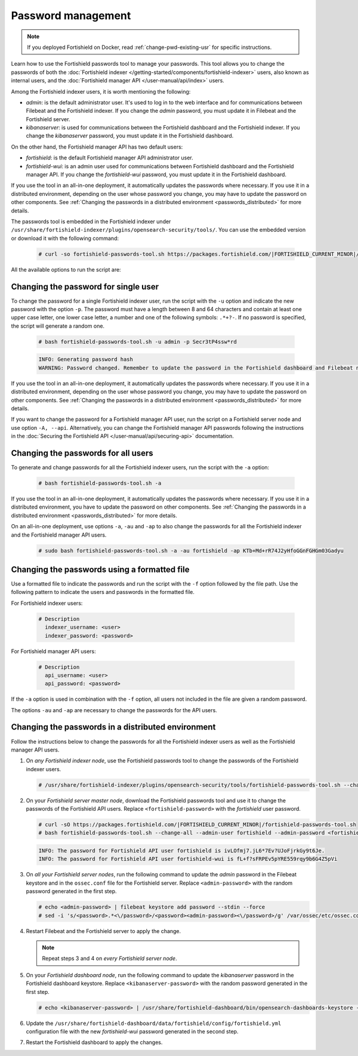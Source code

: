 .. Copyright (C) 2015, Fortishield, Inc.

.. meta::
  :description: Learn how to use the Fortishield passwords tool to manage your passwords and secure your Fortishield installation.

Password management
===================

.. note::

   If you deployed Fortishield on Docker, read :ref:`change-pwd-existing-usr` for specific instructions.

Learn how to use the Fortishield passwords tool to manage your passwords. This tool allows you to change the passwords of both the :doc:`Fortishield indexer </getting-started/components/fortishield-indexer>` users, also known as internal users, and the :doc:`Fortishield manager API </user-manual/api/index>`  users.

Among the Fortishield indexer users, it is worth mentioning the following:

- *admin*: is the default administrator user. It's used to log in to the web interface and for communications between Filebeat and the Fortishield indexer. If you change the *admin* password, you must update it in Filebeat and the Fortishield server.

- *kibanaserver*: is used for communications between the Fortishield dashboard and the Fortishield indexer. If you change the *kibanaserver* password, you must update it in the Fortishield dashboard.

On the other hand, the Fortishield manager API has two default users:

- *fortishield*: is the default Fortishield manager API administrator user.

- *fortishield-wui*: is an admin user used for communications between Fortishield dashboard and the Fortishield manager API. If you change the *fortishield-wui* password, you must update it in the Fortishield dashboard.

If you use the tool in an all-in-one deployment, it automatically updates the passwords where necessary.  If you use it in a distributed environment, depending on the user whose password you change, you may have to update the password on other components. See  :ref:`Changing the passwords in a distributed environment <passwords_distributed>` for more details.

The passwords tool is embedded in the Fortishield indexer under ``/usr/share/fortishield-indexer/plugins/opensearch-security/tools/``. You can use the embedded version or download it with the following command:

  .. code-block:: console

    # curl -so fortishield-passwords-tool.sh https://packages.fortishield.com/|FORTISHIELD_CURRENT_MINOR|/fortishield-passwords-tool.sh


All the available options to run the script are:

+----------------------------------------------+-------------------------------------------------------------------------------------------------------------+
| Options                                      | Purpose                                                                                                     |
+==============================================+=============================================================================================================+
| -a / --change-all                            | Changes all the Fortishield indexer and Fortishield API user passwords and prints them on screen.                       |
|                                              | To change API passwords -au|--admin-user and -ap|--admin-password are required.                             |
+----------------------------------------------+-------------------------------------------------------------------------------------------------------------+
| -A,  --api                                   | Change the Fortishield API password given the current password.                                                   |
|                                              | Requires -u|--user, and -p|--password, -au|--admin-user and -ap|--admin-password.                           |
+----------------------------------------------+-------------------------------------------------------------------------------------------------------------+
| -au,--admin-user <adminUser>                 | Admin user for the Fortishield API. Required for changing the Fortishield API passwords.                                |
+----------------------------------------------+-------------------------------------------------------------------------------------------------------------+
| -ap, --admin-password <adminPassword>        | Password for the Fortishield API admin user. Required for changing the Fortishield API passwords.                       |
+----------------------------------------------+-------------------------------------------------------------------------------------------------------------+
| -u / --user <user>                           | Indicates the name of the user whose password will be changed.                                              |
|                                              | If no password is specified, it will generate a random one.                                                 |
+----------------------------------------------+-------------------------------------------------------------------------------------------------------------+
| -p / --password <password>                   | Indicates the new password. Must be used with option -u.                                                    |
+----------------------------------------------+-------------------------------------------------------------------------------------------------------------+
| -c / --cert <route-admin-certificate>        | Indicates route to the admin certificate.                                                                   |
+----------------------------------------------+-------------------------------------------------------------------------------------------------------------+
| -k / --certkey <route-admin-certificate-key> | Indicates route to the admin certificate key.                                                               |
+----------------------------------------------+-------------------------------------------------------------------------------------------------------------+
| -v / --verbose                               | Shows the complete script execution output.                                                                 |
+----------------------------------------------+-------------------------------------------------------------------------------------------------------------+
| -f / --file <password_file.yml>              | Changes the passwords for the ones given in the file.                                                       |
|                                              |                                                                                                             |
|                                              | Fortishield indexer users must have this format:                                                                  |
|                                              |                                                                                                             |
|                                              |    # Description                                                                                            |
|                                              |      indexer_username: <user>                                                                               |
|                                              |      indexer_password: <password>                                                                           |
|                                              |                                                                                                             |
|                                              | Fortishield API users must have this format:                                                                      |
|                                              |                                                                                                             |
|                                              |    # Description                                                                                            |
|                                              |     api_username: <user>                                                                                    |
|                                              |      api_password: <password>                                                                               |
+----------------------------------------------+-------------------------------------------------------------------------------------------------------------+
| -gf, --generate-file <passwords.fortishield>       | Generate password file with random passwords for standard users.                                            |
+----------------------------------------------+-------------------------------------------------------------------------------------------------------------+
| -h / --help                                  | Shows help.                                                                                                 |
+----------------------------------------------+-------------------------------------------------------------------------------------------------------------+

Changing the password for single user
-------------------------------------

To change the password for a single Fortishield indexer user, run the script with the ``-u`` option and indicate the new password with the option ``-p``. The password must have a length between 8 and 64 characters and contain at least one upper case letter, one lower case letter, a number and one of the following symbols: ``.*+?-``. If no password is specified, the script will generate a random one.


   .. code-block:: console

      # bash fortishield-passwords-tool.sh -u admin -p Secr3tP4ssw*rd


   .. code-block:: console
      :class: output

      INFO: Generating password hash
      WARNING: Password changed. Remember to update the password in the Fortishield dashboard and Filebeat nodes if necessary, and restart the services.

If you use the tool in an all-in-one deployment, it automatically updates the passwords where necessary.  If you use it in a distributed environment, depending on the user whose password you change, you may have to update the password on other components. See :ref:`Changing the passwords in a distributed environment <passwords_distributed>` for more details.

If you want to change the password for a Fortishield manager API user, run the script on a Fortishield server node and use option ``-A, --api``. Alternatively, you can change the Fortishield manager API passwords following the instructions in the :doc:`Securing the Fortishield API </user-manual/api/securing-api>` documentation.


Changing the passwords for all users
------------------------------------

To generate and change passwords for all the Fortishield indexer users, run the script with the ``-a`` option:

  .. code-block:: console

    # bash fortishield-passwords-tool.sh -a

  .. code-block:: console
    :class: output
    :emphasize-lines: 2,3

    INFO: Fortishield API admin credentials not provided, Fortishield API passwords not changed.
    INFO: The password for user admin is kwd139yG?YoIK?lRnqcXQ4R4gJDlAqKn
    INFO: The password for user kibanaserver is Bu1WIELh9RdRlf*oGjinN1?yhF6XzA7V
    INFO: The password for user kibanaro is 7kZvau11cPn6Y1SbOsdr8Kwr*BRiK3u+
    INFO: The password for user logstash is SUbk4KTmLl*geQbUg0c5tyfwahjDMhx5
    INFO: The password for user readall is ?w*Itj1Lgz.5w.C7vOw0Kxi7G94G8bG*
    INFO: The password for user snapshotrestore is Z6UXgM8Sr0bfV.i*6yPPEUY3H6Du2rdz
    WARNING: Fortishield indexer passwords changed. Remember to update the password in the Fortishield dashboard, Fortishield server, and Filebeat nodes if necessary, and restart the services.

If you use the tool in an all-in-one deployment, it automatically updates the passwords where necessary. If you use it in a distributed environment, you have to update the password on other components. See :ref:`Changing the passwords in a distributed environment <passwords_distributed>` for more details.

On an all-in-one deployment, use options ``-a``, ``-au`` and ``-ap`` to also change the passwords for all the Fortishield indexer and the Fortishield manager API users.

   .. code-block:: console

      # sudo bash fortishield-passwords-tool.sh -a -au fortishield -ap KTb+Md+rR74J2yHfoGGnFGHGm03Gadyu


   .. code-block:: console
      :class: output
      :emphasize-lines: 1,2,8,9

      INFO: The password for user admin is Wkw+b2rM6BEOwUmGfr*m*i1ithWw.dg2
      INFO: The password for user kibanaserver is 5Y0lIfCwmjkus9nWAAVxMInI+Eth25hr
      INFO: The password for user kibanaro is kJG7fHX18.UJIZoNip5nDo*34DN+cGBL
      INFO: The password for user logstash is wuabgegtKsQABems5RNJfV0AOmxT?81T
      INFO: The password for user readall is gKSuQFGG.Sa0L9gzJX5WZHPP3Y4Es+sU
      INFO: The password for user snapshotrestore is UdyI8ToXkgVCNOPfJ*FX*a5vybeB.rUw
      WARNING: Fortishield indexer passwords changed. Remember to update the password in the Fortishield dashboard, Fortishield server, and Filebeat nodes if necessary, and restart the services.
      INFO: The password for Fortishield API user fortishield is zG0yTsAiettOXWEB79Aca1jbQ5.UeW3M
      INFO: The password for Fortishield API user fortishield-wui is JmKiaCBQo?4Ne0yrM4+n7kGdXGfCmVjO
      INFO: Updated fortishield-wui user password in fortishield dashboard. Remember to restart the service.




Changing the passwords using a formatted file
---------------------------------------------

Use a formatted file to indicate the passwords and run the script with the ``-f`` option followed by the file path. Use the following pattern to indicate the users and passwords in the formatted file.

For Fortishield indexer users:

  .. code-block:: none

    # Description
      indexer_username: <user>
      indexer_password: <password>

For Fortishield manager API users:

  .. code-block:: none

    # Description
      api_username: <user>
      api_password: <password>

If the ``-a`` option is used in combination with the ``-f`` option, all users not included in the file are given a random password.

The options ``-au`` and ``-ap`` are necessary to change the passwords for the API users.

.. _passwords_distributed:

Changing the passwords in a distributed environment
---------------------------------------------------

Follow the instructions below to change the passwords for all the Fortishield indexer users as well as the Fortishield manager API users.

#. On `any Fortishield indexer node`, use the Fortishield passwords tool to change the passwords of the Fortishield indexer users.

   .. code-block:: console

      # /usr/share/fortishield-indexer/plugins/opensearch-security/tools/fortishield-passwords-tool.sh --change-all

   .. code-block:: console
      :class: output
      :emphasize-lines: 2,3

      INFO: Fortishield API admin credentials not provided, Fortishield API passwords not changed.
      INFO: The password for user admin is wcAny.XUwOVWHFy.+7tW9l8gUW1L8N3j
      INFO: The password for user kibanaserver is qy6fBrNOI4fD9yR9.Oj03?pihN6Ejfpp
      INFO: The password for user kibanaro is Nj*sSXSxwntrx3O7m8ehrgdHkxCc0dna
      INFO: The password for user logstash is nQg1Qw0nIQFZXUJc8r8+zHVrkelch33h
      INFO: The password for user readall is s0iWAei?RXObSDdibBfzSgXdhZCD9kH4
      INFO: The password for user snapshotrestore is Mb2EHw8SIc1d.oz.nM?dHiPBGk7s?UZB
      WARNING: Fortishield indexer passwords changed. Remember to update the password in the Fortishield dashboard, Fortishield server, and Filebeat nodes if necessary, and restart the services.

#. On your `Fortishield server master node`, download the Fortishield passwords tool and use it to change the passwords of the Fortishield API users. Replace ``<fortishield-password>`` with the *fortishield* user password.

   .. code-block:: console

      # curl -sO https://packages.fortishield.com/|FORTISHIELD_CURRENT_MINOR|/fortishield-passwords-tool.sh
      # bash fortishield-passwords-tool.sh --change-all --admin-user fortishield --admin-password <fortishield-password>

   .. code-block:: console
      :class: output

      INFO: The password for Fortishield API user fortishield is ivLOfmj7.jL6*7Ev?UJoFjrkGy9t6Je.
      INFO: The password for Fortishield API user fortishield-wui is fL+f?sFRPEv5pYRE559rqy9b6G4Z5pVi

#. On `all your Fortishield server nodes`, run the following command to update the `admin` password in the Filebeat keystore and in the ``ossec.conf`` file for the Fortishield server. Replace ``<admin-password>`` with the random password generated in the first step.

   .. code-block:: console

      # echo <admin-password> | filebeat keystore add password --stdin --force
      # sed -i 's/<password>.*<\/password>/<password><admin-password><\/password>/g' /var/ossec/etc/ossec.conf

#. Restart Filebeat and the Fortishield server to apply the change.

   .. include:: /_templates/common/restart_filebeat.rst
   .. include:: /_templates/common/restart_manager.rst

   .. note:: Repeat steps 3 and 4 on `every Fortishield server node`.

#. On your `Fortishield dashboard node`, run the following command to update the `kibanaserver` password in the Fortishield dashboard keystore. Replace ``<kibanaserver-password>`` with the random password generated in the first step.

   .. code-block:: console

      # echo <kibanaserver-password> | /usr/share/fortishield-dashboard/bin/opensearch-dashboards-keystore --allow-root add -f --stdin opensearch.password

#. Update the ``/usr/share/fortishield-dashboard/data/fortishield/config/fortishield.yml`` configuration file with the new `fortishield-wui` password generated in the second step.

   .. code-block:: yaml
      :emphasize-lines: 6

      hosts:
        - default:
            url: https://localhost
            port: 55000
            username: fortishield-wui
            password: "<fortishield-wui-password>"
            run_as: false

#. Restart the Fortishield dashboard to apply the changes.

   .. include:: /_templates/common/restart_dashboard.rst
